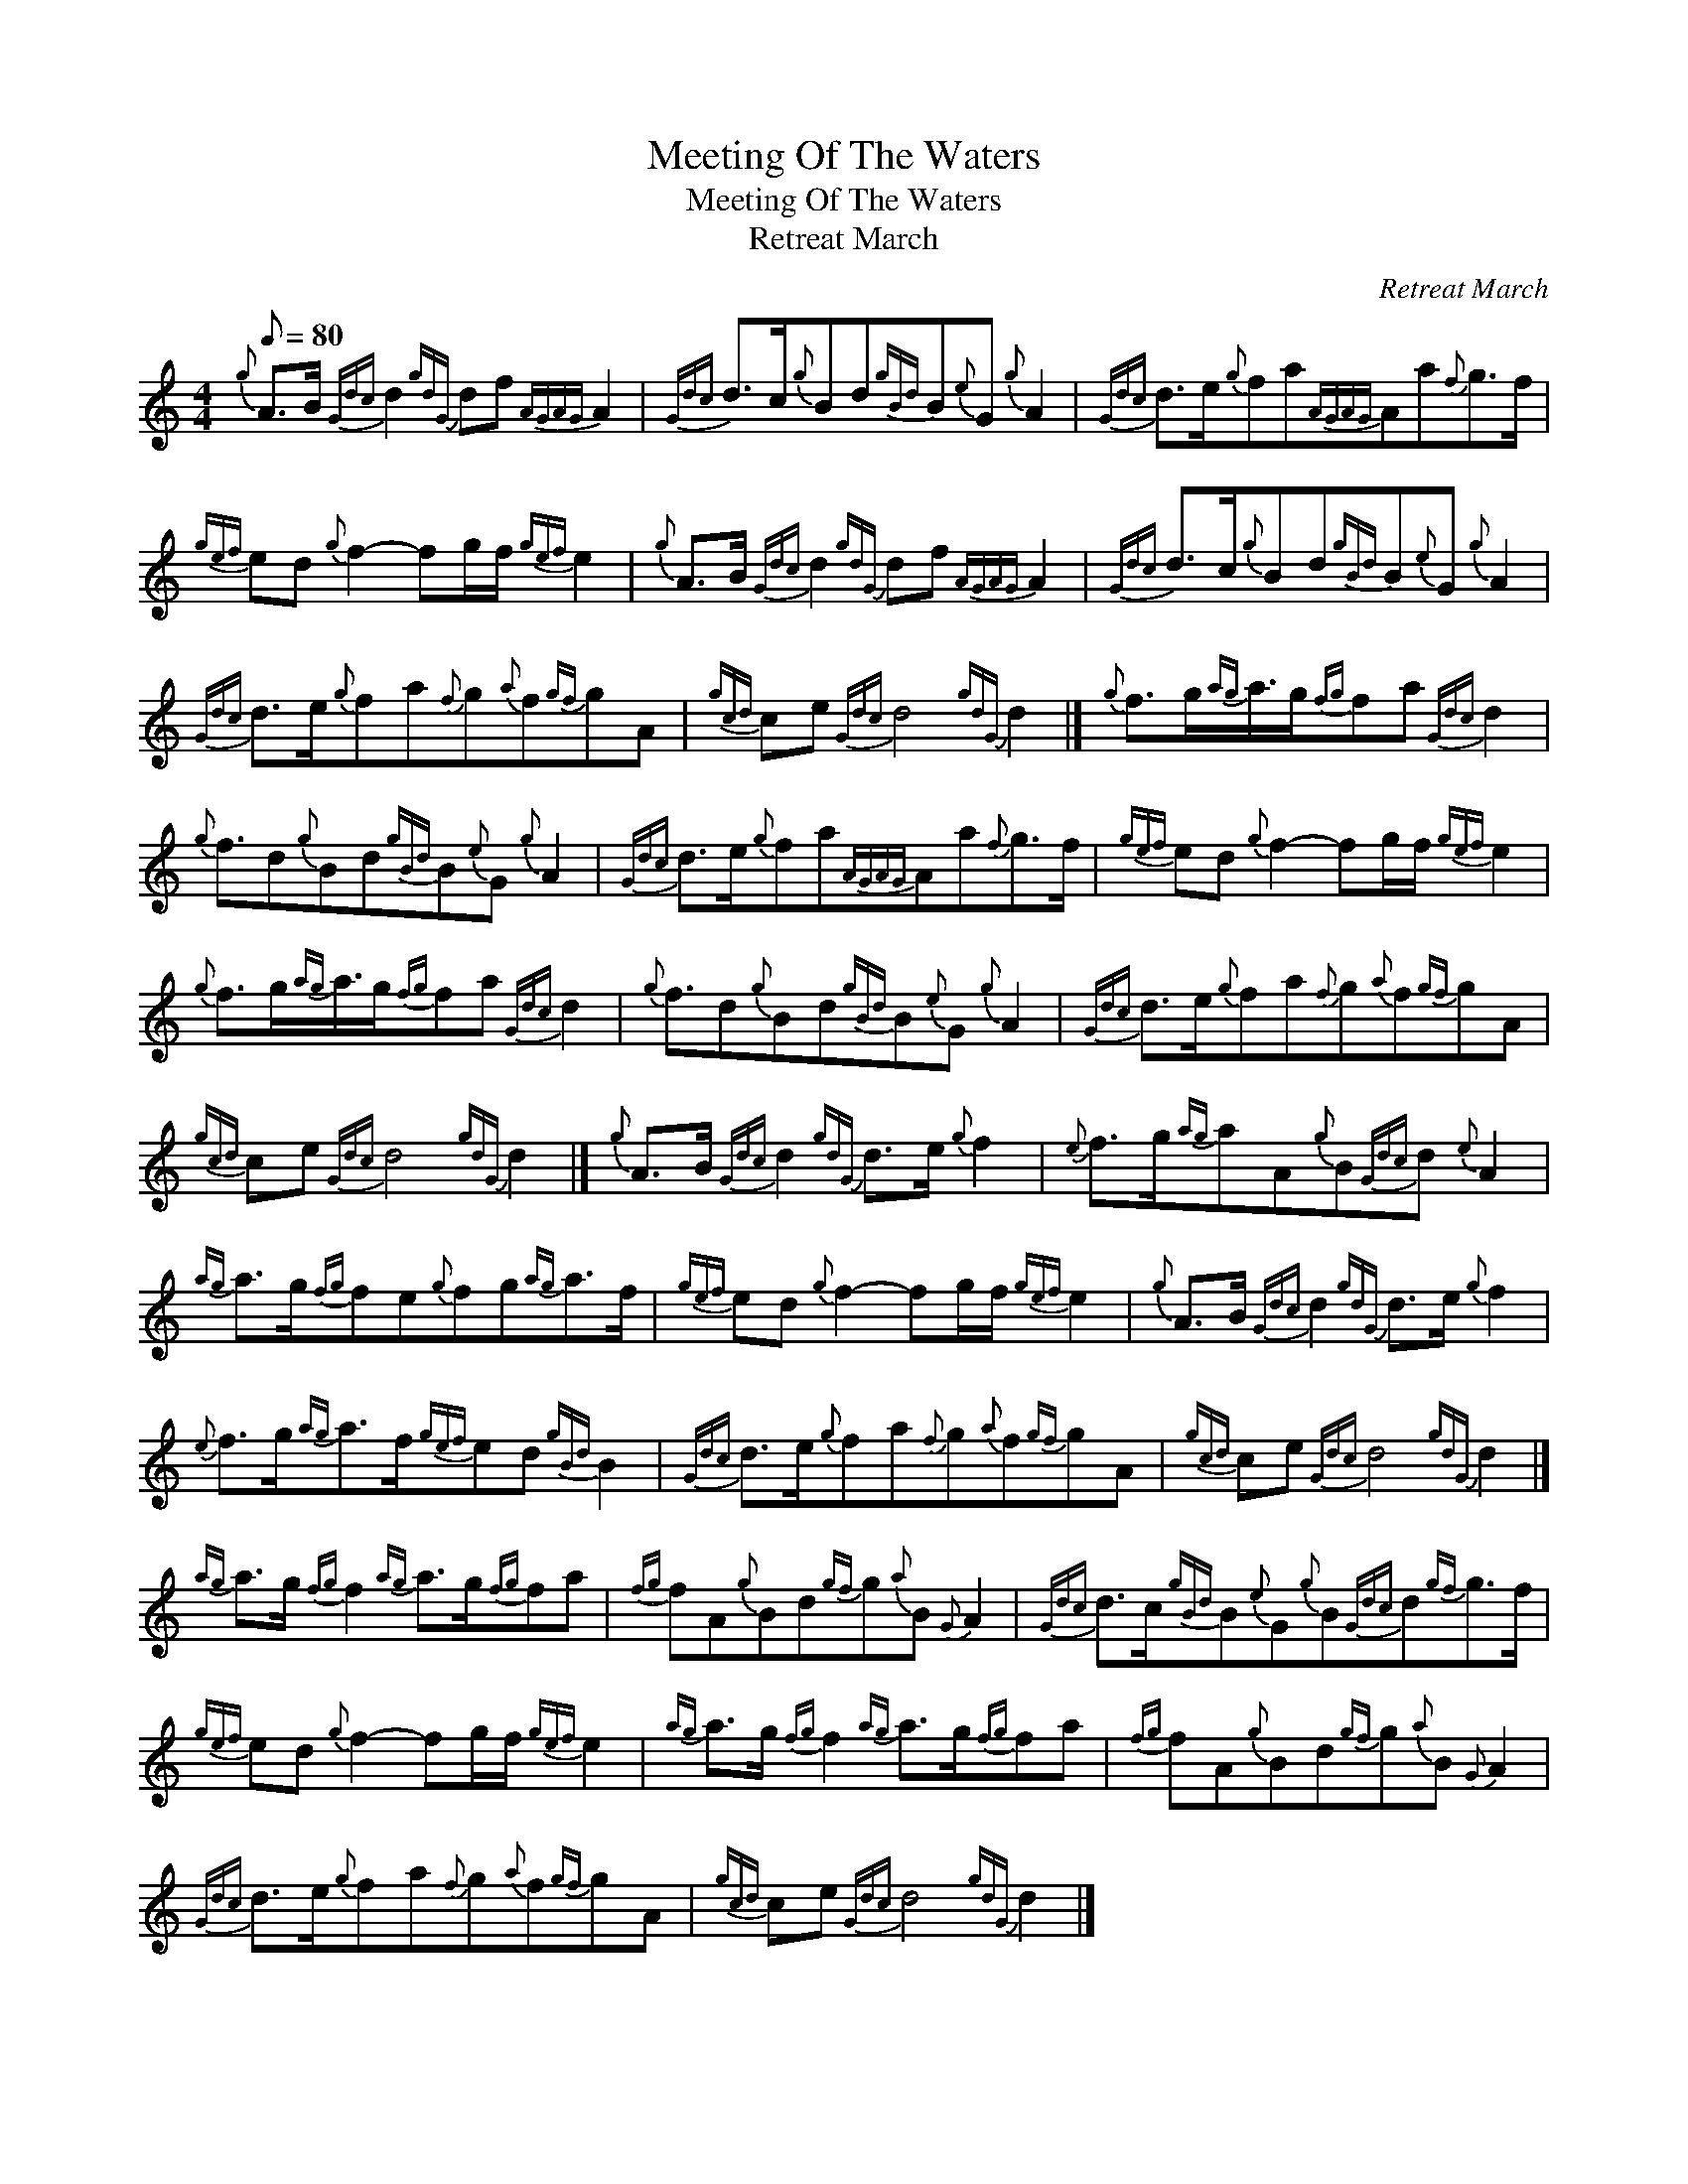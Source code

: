 X:1
T:Meeting Of The Waters
T:Meeting Of The Waters
T:Retreat March
C:Retreat March
L:1/8
Q:1/8=80
M:4/4
K:C
V:1 treble 
V:1
{g} A>B{Gdc} d2{gdG} df{AGAG} A2 |{Gdc} d>c{g}Bd{gBd}B{e}G{g} A2 |{Gdc} d>e{g}fa{AGAG}Aa{f}g>f | %3
{gef} ed{g} f2- fg/f/{gef} e2 |{g} A>B{Gdc} d2{gdG} df{AGAG} A2 |{Gdc} d>c{g}Bd{gBd}B{e}G{g} A2 | %6
{Gdc} d>e{g}fa{f}g{a}f{gf}gA |{gcd} ce{Gdc} d4{gdG} d2 |]{g} f>g{ag}a3/4g/{fg}fa{Gdc} d2 | %9
{g} f3/2d{g}Bd{gBd}B{e}G{g} A2 |{Gdc} d>e{g}fa{AGAG}Aa{f}g>f |{gef} ed{g} f2- fg/f/{gef} e2 | %12
{g} f>g{ag}a3/4g/{fg}fa{Gdc} d2 |{g} f3/2d{g}Bd{gBd}B{e}G{g} A2 |{Gdc} d>e{g}fa{f}g{a}f{gf}gA | %15
{gcd} ce{Gdc} d4{gdG} d2 |]{g} A>B{Gdc} d2{gdG} d>e{g} f2 |{e} f>g{ag}aA{g}B{Gdc}d{e} A2 | %18
{ag} a>g{fg}fe{g}fg{ag}a>f |{gef} ed{g} f2- fg/f/{gef} e2 |{g} A>B{Gdc} d2{gdG} d>e{g} f2 | %21
{e} f>g{ag}a>f{gef}ed{gBd} B2 |{Gdc} d>e{g}fa{f}g{a}f{gf}gA |{gcd} ce{Gdc} d4{gdG} d2 |] %24
{ag} a>g{fg} f2{ag} a>g{fg}fa |{fg} fA{g}Bd{gf}g{a}B{G} A2 |{Gdc} d>c{gBd}B{e}G{g}B{Gdc}d{gf}g>f | %27
{gef} ed{g} f2- fg/f/{gef} e2 |{ag} a>g{fg} f2{ag} a>g{fg}fa |{fg} fA{g}Bd{gf}g{a}B{G} A2 | %30
{Gdc} d>e{g}fa{f}g{a}f{gf}gA |{gcd} ce{Gdc} d4{gdG} d2 |] %32

